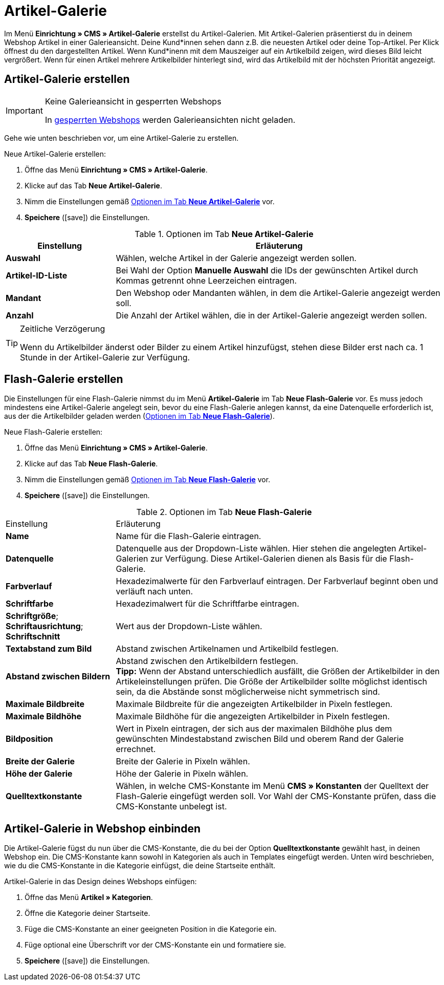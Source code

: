 = Artikel-Galerie
:lang: de
// include::{includedir}/_header.adoc[]
:position: 40
:icons: font
:docinfodir: /workspace/manual-adoc
:docinfo1:

Im Menü *Einrichtung » CMS » Artikel-Galerie* erstellst du Artikel-Galerien. Mit Artikel-Galerien präsentierst du in deinem Webshop Artikel in einer Galerieansicht. Deine Kund*innen sehen dann z.B. die neuesten Artikel oder deine Top-Artikel. Per Klick öffnest du den dargestellten Artikel. Wenn Kund*inenn mit dem Mauszeiger auf ein Artikelbild zeigen, wird dieses Bild leicht vergrößert. Wenn für einen Artikel mehrere Artikelbilder hinterlegt sind, wird das Artikelbild mit der höchsten Priorität angezeigt.

== Artikel-Galerie erstellen

[IMPORTANT]
.Keine Galerieansicht in gesperrten Webshops
====
In <<omni-channel/mandant-shop/standard/webshop/webshop-sperren#, gesperrten Webshops>> werden Galerieansichten nicht geladen.
====

Gehe wie unten beschrieben vor, um eine Artikel-Galerie zu erstellen.

[.instruction]
Neue Artikel-Galerie erstellen:

. Öffne das Menü *Einrichtung » CMS » Artikel-Galerie*.
. Klicke auf das Tab *Neue Artikel-Galerie*.
. Nimm die Einstellungen gemäß <<tabelle-optionen-neue-artikel-galerie>> vor.
. *Speichere* (icon:save[role="green"]) die Einstellungen.

[[tabelle-optionen-neue-artikel-galerie]]
.Optionen im Tab *Neue Artikel-Galerie*
[cols="1,3"]
|====
|Einstellung |Erläuterung

|*Auswahl*
|Wählen, welche Artikel in der Galerie angezeigt werden sollen.

|*Artikel-ID-Liste*
|Bei Wahl der Option *Manuelle Auswahl* die IDs der gewünschten Artikel durch Kommas getrennt ohne Leerzeichen eintragen.

|*Mandant*
|Den Webshop oder Mandanten wählen, in dem die Artikel-Galerie angezeigt werden soll.

|*Anzahl*
|Die Anzahl der Artikel wählen, die in der Artikel-Galerie angezeigt werden sollen.
|====

[TIP]
.Zeitliche Verzögerung
====
Wenn du Artikelbilder änderst oder Bilder zu einem Artikel hinzufügst, stehen diese Bilder erst nach ca. 1 Stunde in der Artikel-Galerie zur Verfügung.
====

== Flash-Galerie erstellen

Die Einstellungen für eine Flash-Galerie nimmst du im Menü *Artikel-Galerie* im Tab *Neue Flash-Galerie* vor. Es muss jedoch mindestens eine Artikel-Galerie angelegt sein, bevor du eine Flash-Galerie anlegen kannst, da eine Datenquelle erforderlich ist, aus der die Artikelbilder geladen werden (<<tabelle-neue-flash-galerie>>).

[.instruction]
Neue Flash-Galerie erstellen:

. Öffne das Menü *Einrichtung » CMS » Artikel-Galerie*.
. Klicke auf das Tab *Neue Flash-Galerie*.
. Nimm die Einstellungen gemäß <<tabelle-neue-flash-galerie>> vor.
. *Speichere* (icon:save[role="green"]) die Einstellungen.

[[tabelle-neue-flash-galerie]]
.Optionen im Tab *Neue Flash-Galerie*
[cols="1,3"]
|====
|Einstellung
|Erläuterung

|*Name*
|Name für die Flash-Galerie eintragen.

|*Datenquelle*
|Datenquelle aus der Dropdown-Liste wählen. Hier stehen die angelegten Artikel-Galerien zur Verfügung. Diese Artikel-Galerien dienen als Basis für die Flash-Galerie.

|*Farbverlauf*
|Hexadezimalwerte für den Farbverlauf eintragen. Der Farbverlauf beginnt oben und verläuft nach unten.

|*Schriftfarbe*
|Hexadezimalwert für die Schriftfarbe eintragen.

|*Schriftgröße*; +
*Schriftausrichtung*; +
*Schriftschnitt*
|Wert aus der Dropdown-Liste wählen.

|*Textabstand zum Bild*
|Abstand zwischen Artikelnamen und Artikelbild festlegen.

|*Abstand zwischen Bildern*
|Abstand zwischen den Artikelbildern festlegen. +
*Tipp:* Wenn der Abstand unterschiedlich ausfällt, die Größen der Artikelbilder in den Artikeleinstellungen prüfen. Die Größe der Artikelbilder sollte möglichst identisch sein, da die Abstände sonst möglicherweise nicht symmetrisch sind.

|*Maximale Bildbreite*
|Maximale Bildbreite für die angezeigten Artikelbilder in Pixeln festlegen.

|*Maximale Bildhöhe*
|Maximale Bildhöhe für die angezeigten Artikelbilder in Pixeln festlegen.

|*Bildposition*
|Wert in Pixeln eintragen, der sich aus der maximalen Bildhöhe plus dem gewünschten Mindestabstand zwischen Bild und oberem Rand der Galerie errechnet.

|*Breite der Galerie*
|Breite der Galerie in Pixeln wählen.

|*Höhe der Galerie*
|Höhe der Galerie in Pixeln wählen.

|*Quelltextkonstante*
|Wählen, in welche CMS-Konstante im Menü *CMS » Konstanten* der Quelltext der Flash-Galerie eingefügt werden soll. Vor Wahl der CMS-Konstante prüfen, dass die CMS-Konstante unbelegt ist.
|====


== Artikel-Galerie in Webshop einbinden

Die Artikel-Galerie fügst du nun über die CMS-Konstante, die du bei der Option *Quelltextkonstante* gewählt hast, in deinen Webshop ein. Die CMS-Konstante kann sowohl in Kategorien als auch in Templates eingefügt werden. Unten wird beschrieben, wie du die CMS-Konstante in die Kategorie einfügst, die deine Startseite enthält.

[.instruction]
Artikel-Galerie in das Design deines Webshops einfügen:

. Öffne das Menü *Artikel » Kategorien*.
. Öffne die Kategorie deiner Startseite.
. Füge die CMS-Konstante an einer geeigneten Position in die Kategorie ein.
. Füge optional eine Überschrift vor der CMS-Konstante ein und formatiere sie.
. *Speichere* (icon:save[role="green"]) die Einstellungen.
